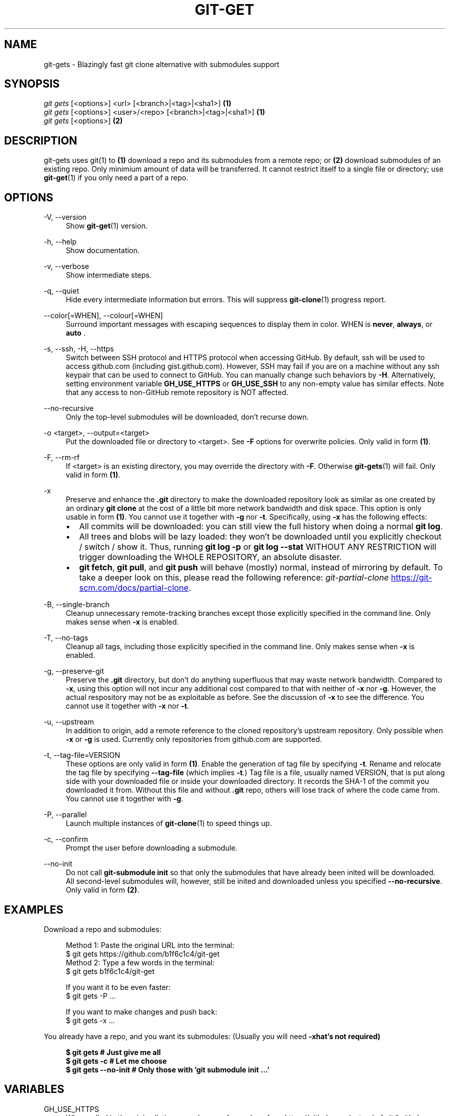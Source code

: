 .TH "GIT-GET" "1" "GIT_GET_DATE" "git-get" "git-get manual"
.nh
.SH "NAME"
git-gets - Blazingly fast git clone alternative with submodules support
.SH "SYNOPSIS"
.sp
.nf
\fIgit gets\fR [<options>] <url> [<branch>|<tag>|<sha1>]                \fB(1)\fR
\fIgit gets\fR [<options>] <user>/<repo> [<branch>|<tag>|<sha1>]        \fB(1)\fR
\fIgit gets\fR [<options>]                                              \fB(2)\fR
.fi
.sp
.SH "DESCRIPTION"
.sp
git-gets uses git(1) to \fB(1)\fR download a repo and its submodules from a remote repo\&;
or \fB(2)\fR download submodules of an existing repo.
Only minimium amount of data will be transferred\&.
It cannot restrict itself to a single file or directory; use \fBgit-get\fR(1) if you only need a part of a repo.
.SH "OPTIONS"
.PP
-V, --version
.RS 4
Show \fBgit-get\fR(1) version\&.
.RE
.PP
-h, --help
.RS 4
Show documentation\&.
.RE
.PP
-v, --verbose
.RS 4
Show intermediate steps\&.
.RE
.PP
-q, --quiet
.RS 4
Hide every intermediate information but errors.
This will suppress \fBgit-clone\fR(1) progress report\&.
.RE
.PP
--color[=WHEN], --colour[=WHEN]
.RS 4
Surround important messages with escaping sequences to display them in color. WHEN is \fBnever\fR, \fBalways\fR, or \fB auto \fR.
.RE
.PP
-s, --ssh, -H, --https
.RS 4
Switch between SSH protocol and HTTPS protocol when accessing GitHub.
By default, ssh will be used to access github.com (including gist.github.com).
However, SSH may fail if you are on a machine
without any ssh keypair that can be used to connect to GitHub.
You can manually change such behaviors by \fB-H\fR.
Alternatively, setting environment variable \fBGH_USE_HTTPS\fR
or \fBGH_USE_SSH\fR to any non-empty value has similar effects.
Note that any access to non-GitHub remote repository is NOT affected.
.RE
.PP
--no-recursive
.RS 4
Only the top-level submodules will be downloaded, don't recurse down\&.
.RE
.PP
-o <target>, --output=<target>
.RS 4
Put the downloaded file or directory to <target>\&.
See \fB-F\fR options for overwrite policies\&.
Only valid in form \fB(1)\fR\&.
.RE
.PP
-F, --rm-rf
.RS 4
If <target> is an existing directory,
you may override the directory with \fB-F\fR\&.
Otherwise \fBgit-gets\fR(1) will fail\&.
Only valid in form \fB(1)\fR\&.
.RE
.PP
-x
.RS 4
Preserve and enhance the \fB.git\fR directory to
make the downloaded repository look as similar as one
created by an ordinary \fBgit clone\fR at the cost of a little bit
more network bandwidth and disk space.
This option is only usable in form \fB(1)\fR\&.
You cannot use it together with \fB-g\fR nor \fB-t\fR.
Specifically, using \fB-x\fR has the following effects:
.IP \[bu] 2
All commits will be downloaded: you can still view the full history
when doing a normal \fBgit log\fR.
.IP \[bu]
All trees and blobs will be lazy loaded: they won't be downloaded
until you explicitly checkout / switch / show it.
Thus, running \fBgit log -p\fR or \fBgit log --stat\fR WITHOUT ANY RESTRICTION
will trigger downloading the WHOLE REPOSITORY, an absolute disaster.
.IP \[bu]
\fBgit fetch\fR, \fBgit pull\fR, and \fBgit push\fR will behave (mostly) normal,
instead of mirroring by default.
To take a deeper look on this, please read the following reference:
.I git-partial-clone
.UR https://git-scm.com/docs/partial-clone
.UE .
.RE
.PP
-B, --single-branch
.RS 4
Cleanup unnecessary remote-tracking branches except those explicitly
specified in the command line.
Only makes sense when \fB-x\fR is enabled.
.RE
.PP
-T, --no-tags
.RS 4
Cleanup all tags, including those explicitly specified in the command line.
Only makes sense when \fB-x\fR is enabled.
.RE
.PP
-g, --preserve-git
.RS 4
Preserve the \fB.git\fR directory, but don't do anything superfluous
that may waste network bandwidth.
Compared to \fB-x\fR, using this option will not incur any additional
cost compared to that with neither of \fB-x\fR nor \fB-g\fR.
However, the actual respository may not be as exploitable as before.
See the discussion of \fB-x\fR to see the difference.
You cannot use it together with \fB-x\fR nor \fB-t\fR.
.RE
.PP
-u, --upstream
.RS 4
In addition to origin, add a remote reference to the cloned repository's
upstream repository. Only possible when \fB-x\fR or \fB-g\fR is used.
Currently only repositories from github.com are supported.
.RE
.PP
-t, --tag-file=VERSION
.RS 4
These options are only valid in form \fB(1)\fR.
Enable the generation of tag file by specifying \fB-t\fR\&.
Rename and relocate the tag file by specifying \fB--tag-file\fR (which implies \fB-t\fR\&.)
Tag file is a file, usually named VERSION, that is put along side with your downloaded file or inside your downloaded directory\&.
It records the SHA-1 of the commit you downloaded it from\&.
Without this file and without \fB.git\fR repo, others will lose track of where the code came from\&.
You cannot use it together with \fB-g\fR.
.RE
.PP
-P, --parallel
.RS 4
Launch multiple instances of \fBgit-clone\fR(1) to speed things up.
.RE
.PP
-c, --confirm
.RS 4
Prompt the user before downloading a submodule\&.
.RE
.PP
--no-init
.RS 4
Do not call \fBgit-submodule init\fR so that only the submodules that have already been inited will be downloaded\&.
All second-level submodules will, however, still be inited and downloaded unless you specified \fB--no-recursive\fR\&.
Only valid in form \fB(2)\fR\&.
.RE
.SH "EXAMPLES"
.PP
Download a repo and submodules:
.sp
.if n \{\
.RS 4
.\}
.nf
Method 1: Paste the original URL into the terminal:
$ git gets https://github.com/b1f6c1c4/git-get
Method 2: Type a few words in the terminal:
$ git gets b1f6c1c4/git-get
.sp
If you want it to be even faster:
$ git gets -P ...
.sp
If you want to make changes and push back:
$ git gets -x ...
.fi
.if n \{\
.RE
.\}
.RE
.PP
You already have a repo, and you want its submodules:
(Usually you will need \fB-x\R, but that's not required)
.sp
.if n \{\
.RS 4
.\}
.nf
$ git gets              # Just give me all
$ git gets -c           # Let me choose
$ git gets --no-init    # Only those with 'git submodule init ...'
.fi
.if n \{\
.RE
.\}
.RE
.SH "VARIABLES"
.PP
GH_USE_HTTPS
.RS 4
When called in the minimalistic <user>/<repo> form,
clone from https://github.com instead of git@github.com\&.
Helpful if there isn't an SSH key.
.RE
.SH "SEE ALSO"
.sp
\fBgit-get\fR(1) \fBgit-clone\fR(1)
.SH "GIT-GET"
.sp
Part of the \fBgit-get\fR(1) suite, version GIT_GET_VERSION
